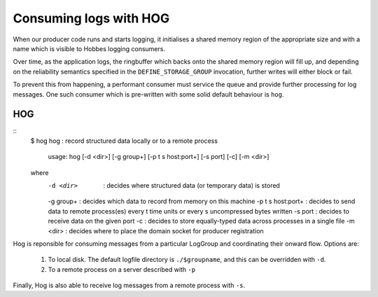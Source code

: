 .. _hog:

Consuming logs with HOG
***********************

When our producer code runs and starts logging, it initialises a shared memory region of the appropriate size and with a name which is visible to Hobbes logging consumers.

Over time, as the application logs, the ringbuffer which backs onto the shared memory region will fill up, and depending on the reliability semantics specified in the ``DEFINE_STORAGE_GROUP`` invocation, further writes will either block or fail.

To prevent this from happening, a performant consumer must service the queue and provide further processing for log messages. One such consumer which is pre-written with some solid default behaviour is ``hog``.

HOG
---

::
  $ hog
  hog : record structured data locally or to a remote process

    usage: hog [-d <dir>] [-g group+] [-p t s host:port+] [-s port] [-c] [-m <dir>]
  where
    -d <dir>          : decides where structured data (or temporary data) is stored
    -g group+         : decides which data to record from memory on this machine
    -p t s host:port+ : decides to send data to remote process(es) every t time units or every s uncompressed bytes written
    -s port           : decides to receive data on the given port
    -c                : decides to store equally-typed data across processes in a single file
    -m <dir>          : decides where to place the domain socket for producer registration

Hog is reponsible for consuming messages from a particular LogGroup and coordinating their onward flow. Options are:

  #. To local disk. The default logfile directory is ``./$groupname``, and this can be overridden with ``-d``.
  #. To a remote process on a server described with ``-p``

Finally, Hog is also able to receive log messages from a remote process with ``-s``.


